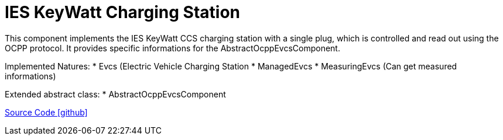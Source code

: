 = IES KeyWatt Charging Station

This component implements the IES KeyWatt CCS charging station with a single plug, which is controlled and read out using the OCPP protocol.
It provides specific informations for the AbstractOcppEvcsComponent.

Implemented Natures:
* Evcs (Electric Vehicle Charging Station
* ManagedEvcs
* MeasuringEvcs (Can get measured informations)

Extended abstract class:
* AbstractOcppEvcsComponent

https://github.com/OpenEMS/openems/tree/develop/io.openems.edge.evcs.ocpp.ies.keywatt.singleccs[Source Code icon:github[]]